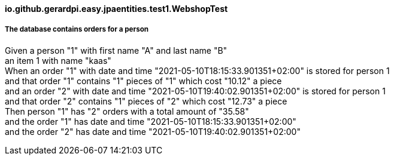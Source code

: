 ==== io.github.gerardpi.easy.jpaentities.test1.WebshopTest ====

===== The database contains orders for a person =====

Given a person pass:["1"] with first name pass:["A"] and last name pass:["B"] +
an item pass:[1] with name pass:["kaas"] +
When an order pass:["1"] with date and time pass:["2021-05-10T18:15:33.901351+02:00"] is stored for person pass:[1] +
and that order pass:["1"] contains pass:["1"] pieces of pass:["1"] which cost pass:["10.12"] a piece +
and an order pass:["2"] with date and time pass:["2021-05-10T19:40:02.901351+02:00"] is stored for person pass:[1] +
and that order pass:["2"] contains pass:["1"] pieces of pass:["2"] which cost pass:["12.73"] a piece +
Then person pass:["1"] has pass:["2"] orders with a total amount of pass:["35.58"] +
and the order pass:["1"] has date and time pass:["2021-05-10T18:15:33.901351+02:00"] +
and the order pass:["2"] has date and time pass:["2021-05-10T19:40:02.901351+02:00"] +

